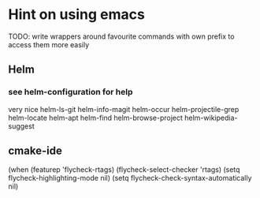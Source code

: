 * Hint on using emacs

  TODO: write wrappers around favourite commands with own prefix to access them
  more easily
** Helm

*** see helm-configuration for help
    very nice
    helm-ls-git
    helm-info-magit
    helm-occur
    helm-projectile-grep
    helm-locate
    helm-apt
    helm-find
    helm-browse-project
    helm-wikipedia-suggest

** cmake-ide    
(when (featurep 'flycheck-rtags)      
  (flycheck-select-checker 'rtags)
  (setq flycheck-highlighting-mode nil)
  (setq flycheck-check-syntax-automatically nil)
